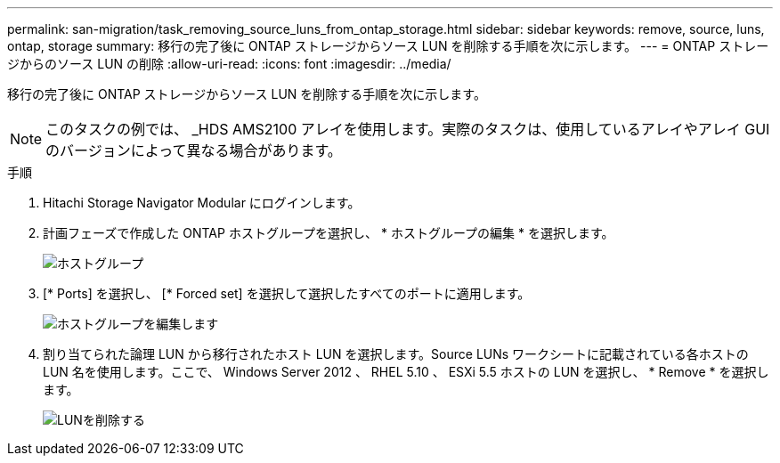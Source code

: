 ---
permalink: san-migration/task_removing_source_luns_from_ontap_storage.html 
sidebar: sidebar 
keywords: remove, source, luns, ontap, storage 
summary: 移行の完了後に ONTAP ストレージからソース LUN を削除する手順を次に示します。 
---
= ONTAP ストレージからのソース LUN の削除
:allow-uri-read: 
:icons: font
:imagesdir: ../media/


[role="lead"]
移行の完了後に ONTAP ストレージからソース LUN を削除する手順を次に示します。


NOTE: このタスクの例では、 _HDS AMS2100 アレイを使用します。実際のタスクは、使用しているアレイやアレイ GUI のバージョンによって異なる場合があります。

.手順
. Hitachi Storage Navigator Modular にログインします。
. 計画フェーズで作成した ONTAP ホストグループを選択し、 * ホストグループの編集 * を選択します。
+
image::../media/remove_source_luns_from_ontap_storage_1.png[ホストグループ]

. [* Ports] を選択し、 [* Forced set] を選択して選択したすべてのポートに適用します。
+
image::../media/remove_source_luns_from_ontap_storage_2.png[ホストグループを編集します]

. 割り当てられた論理 LUN から移行されたホスト LUN を選択します。Source LUNs ワークシートに記載されている各ホストの LUN 名を使用します。ここで、 Windows Server 2012 、 RHEL 5.10 、 ESXi 5.5 ホストの LUN を選択し、 * Remove * を選択します。
+
image::../media/remove_source_luns_from_ontap_storage_3.png[LUNを削除する]


